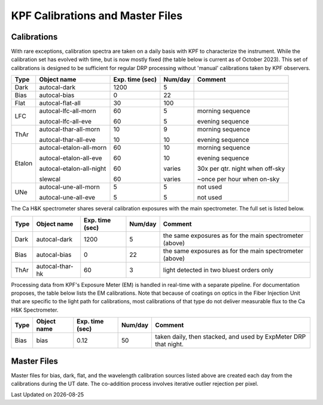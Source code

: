 KPF Calibrations and Master Files
=================================

Calibrations
------------

With rare exceptions, calibration spectra are taken on a daily basis with KPF to characterize the instrument.  While the calibration set has evolved with time, but is now mostly fixed (the table below is current as of October 2023).  This set of calibrations is designed to be sufficient for regular DRP processing without 'manual' calibrations taken by KPF observers.

======  ===========================  ===============  =======  ==================
Type    Object name                  Exp. time (sec)  Num/day  Comment
======  ===========================  ===============  =======  ==================
Dark    autocal-dark                 1200             5          
Bias    autocal-bias                 0                22
Flat    autocal-flat-all             30               100
LFC     autocal-lfc-all-morn         60               5        morning sequence

        autocal-lfc-all-eve          60               5        evening sequence
ThAr    autocal-thar-all-morn        10               9        morning sequence

        autocal-thar-all-eve         10               10       evening sequence
Etalon  autocal-etalon-all-morn      60               10       morning sequence

        autocal-etalon-all-eve       60               10       evening sequence

        autocal-etalon-all-night     60               varies   30x per qtr. night when off-sky

        slewcal                      60               varies   ~once per hour when on-sky
UNe     autocal-une-all-morn         5                5        not used

        autocal-une-all-eve          5                5        not used 
======  ===========================  ===============  =======  ==================

The Ca H&K spectrometer shares several calibration exposures with the main spectrometer.  The full set is listed below.  

======  ===========================  ===============  =======  ==================
Type    Object name                  Exp. time (sec)  Num/day  Comment
======  ===========================  ===============  =======  ==================
Dark    autocal-dark                 1200             5        the same exposures as for the main spectrometer (above)
Bias    autocal-bias                 0                22       the same exposures as for the main spectrometer (above)
ThAr    autocal-thar-hk              60               3        light detected in two bluest orders only
======  ===========================  ===============  =======  ==================


Processing data from KPF's Exposure Meter (EM) is handled in real-time with a separate pipeline.  For documentation proposes, the table below lists the EM calibrations.  Note that because of coatings on optics in the Fiber Injection Unit that are specific to the light path for calibrations, most calibrations of that type do not deliver measurable flux to the Ca H&K Spectrometer.

======  ===========================  ===============  =======  ==================
Type    Object name                  Exp. time (sec)  Num/day  Comment
======  ===========================  ===============  =======  ==================
Bias    bias                         0.12             50       taken daily, then stacked, and used by ExpMeter DRP that night.
======  ===========================  ===============  =======  ==================


Master Files
------------

Master files for bias, dark, flat, and the wavelength calibration sources listed above are created each day from the calibrations during the UT date.  The co-addition process involves iterative outlier rejection per pixel.  

.. |date| date::

Last Updated on |date|
